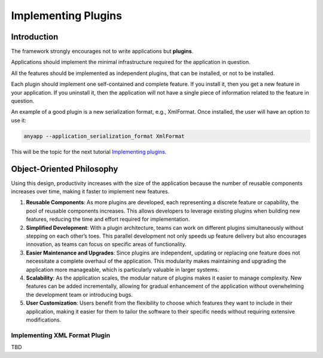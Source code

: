 Implementing Plugins
====================


Introduction
^^^^^^^^^^^^

The framework strongly encourages not to write applications but **plugins**.

Applications should implement the minimal infrastructure required for the application
in question.

All the features should be implemented as independent plugins, that can be installed, or
not to be installed.

Each plugin should implement one self-contained and complete feature. If you install it,
then you get a new feature in your application. If you uninstall it, then the application
will not have a single piece of information related to the feature in question.

An example of a good plugin is a new serialization format, e.g., XmlFormat. Once installed,
the user will have an option to use it:

.. code-block:: bash

  anyapp --application_serialization_format XmlFormat

This will be the topic for the next tutorial `Implementing plugins <docs/source/plugintutorial.rst>`_.

Object-Oriented Philosophy
^^^^^^^^^^^^^^^^^^^^^^^^^^

Using this design, productivity increases with the size of the application because the number
of reusable components increases over time, making it faster to implement new features. 

1. **Reusable Components**: As more plugins are developed, each representing a discrete feature
   or capability, the pool of reusable components increases. This allows developers to leverage
   existing plugins when building new features, reducing the time and effort required for
   implementation.

2. **Simplified Development**: With a plugin architecture, teams can work on different plugins
   simultaneously without stepping on each other’s toes. This parallel development not only speeds
   up feature delivery but also encourages innovation, as teams can focus on specific areas of
   functionality.

3. **Easier Maintenance and Upgrades**: Since plugins are independent, updating or replacing one
   feature does not necessitate a complete overhaul of the application. This modularity makes
   maintaining and upgrading the application more manageable, which is particularly valuable in
   larger systems.

4. **Scalability**: As the application scales, the modular nature of plugins makes it easier to
   manage complexity. New features can be added incrementally, allowing for gradual enhancement
   of the application without overwhelming the development team or introducing bugs.

5. **User Customization**: Users benefit from the flexibility to choose which features they want
   to include in their application, making it easier for them to tailor the software to their
   specific needs without requiring extensive modifications.


Implementing XML Format Plugin
------------------------------

TBD

